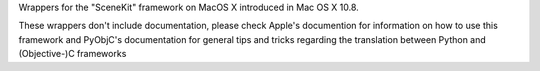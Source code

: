 
Wrappers for the "SceneKit" framework on MacOS X introduced in Mac OS X 10.8.

These wrappers don't include documentation, please check Apple's documention
for information on how to use this framework and PyObjC's documentation
for general tips and tricks regarding the translation between Python
and (Objective-)C frameworks



